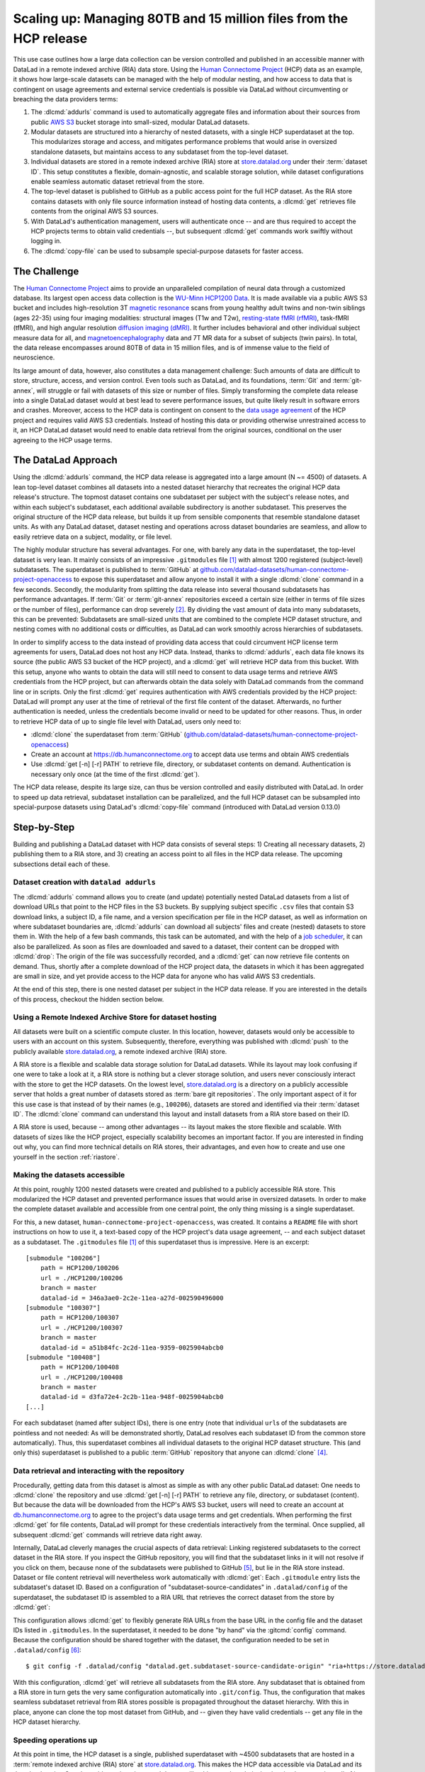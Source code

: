 .. _usecase_HCP_dataset:

Scaling up: Managing 80TB and 15 million files from the HCP release
-------------------------------------------------------------------

.. index:: ! Usecase; Scaling up: 80TB and 15 million files

This use case outlines how a large data collection can be version controlled
and published in an accessible manner with DataLad in a remote indexed
archive (RIA) data store. Using the
`Human Connectome Project <http://www.humanconnectomeproject.org>`_
(HCP) data as an example, it shows how large-scale datasets can be managed
with the help of modular nesting, and how access to data that is contingent on
usage agreements and external service credentials is possible via DataLad
without circumventing or breaching the data providers terms:

#. The :dlcmd:`addurls` command is used to automatically aggregate
   files and information about their sources from public
   `AWS S3 <https://docs.aws.amazon.com/AmazonS3/latest/dev/Welcome.html>`_
   bucket storage into small-sized, modular DataLad datasets.
#. Modular datasets are structured into a hierarchy of nested datasets, with a
   single HCP superdataset at the top. This modularizes storage and access,
   and mitigates performance problems that would arise in oversized standalone
   datasets, but maintains access to any subdataset from the top-level dataset.
#. Individual datasets are stored in a remote indexed archive (RIA) store
   at store.datalad.org_ under their :term:`dataset ID`.
   This setup constitutes a flexible, domain-agnostic, and scalable storage
   solution, while dataset configurations enable seamless automatic dataset
   retrieval from the store.
#. The top-level dataset is published to GitHub as a public access point for the
   full HCP dataset. As the RIA store contains datasets with only file source
   information instead of hosting data contents, a :dlcmd:`get` retrieves
   file contents from the original AWS S3 sources.
#. With DataLad's authentication management, users will authenticate once -- and
   are thus required to accept the HCP projects terms to obtain valid
   credentials --, but subsequent :dlcmd:`get` commands work swiftly
   without logging in.
#. The :dlcmd:`copy-file` can be used to subsample special-purpose datasets
   for faster access.

The Challenge
^^^^^^^^^^^^^

.. index:: ! Human Connectome Project (HCP)

The `Human Connectome Project <http://www.humanconnectomeproject.org>`_ aims
to provide an unparalleled compilation of neural data through a customized
database. Its largest open access data collection is the
`WU-Minn HCP1200 Data <https://humanconnectome.org/study/hcp-young-adult/document/1200-subjects-data-release>`_.
It is made available via a public AWS S3 bucket and includes high-resolution 3T
`magnetic resonance <https://en.wikipedia.org/wiki/Magnetic_resonance_imaging>`_
scans from young healthy adult twins and non-twin siblings (ages 22-35)
using four imaging modalities: structural images (T1w and T2w),
`resting-state fMRI (rfMRI) <https://en.wikipedia.org/wiki/Resting_state_fMRI>`_,
task-fMRI (tfMRI), and high angular resolution
`diffusion imaging (dMRI) <https://en.wikipedia.org/wiki/Diffusion_MRI>`_.
It further includes behavioral and other individual subject measure
data for all, and `magnetoencephalography <https://en.wikipedia.org/wiki/Magnetoencephalography>`_
data and 7T MR data for a subset of subjects (twin pairs).
In total, the data release encompasses around 80TB of data in 15 million files,
and is of immense value to the field of neuroscience.

Its large amount of data, however, also constitutes a data management challenge:
Such amounts of data are difficult to store, structure, access, and version
control. Even tools such as DataLad, and its foundations, :term:`Git` and
:term:`git-annex`, will struggle or fail with datasets of this size or number
of files. Simply transforming the complete data release into a single DataLad
dataset would at best lead to severe performance issues, but quite likely result
in software errors and crashes.
Moreover, access to the HCP data is contingent on consent to the
`data usage agreement <http://www.humanconnectomeproject.org/wp-content/uploads/2010/01/HCP_Data_Agreement.pdf>`_
of the HCP project and requires valid AWS S3 credentials. Instead of hosting
this data or providing otherwise unrestrained access to it, an HCP
DataLad dataset would need to enable data retrieval from the original sources,
conditional on the user agreeing to the HCP usage terms.


The DataLad Approach
^^^^^^^^^^^^^^^^^^^^

Using the :dlcmd:`addurls` command, the HCP data release is
aggregated into a large amount (N ~= 4500) of datasets. A lean top-level dataset
combines all datasets into a nested dataset hierarchy that recreates the original
HCP data release's structure. The topmost dataset contains one subdataset per
subject with the subject's release notes, and within each subject's subdataset,
each additional available subdirectory is another subdataset. This preserves
the original structure of the HCP data release, but builds it up from sensible
components that resemble standalone dataset units. As with any DataLad dataset,
dataset nesting and operations across dataset boundaries are seamless, and
allow to easily retrieve data on a subject, modality, or file level.

The highly modular structure has several advantages. For one, with barely any
data in the superdataset, the top-level dataset is very lean. It mainly consists
of an impressive ``.gitmodules`` file [#f1]_ with almost 1200 registered
(subject-level) subdatasets. The superdataset is published to :term:`GitHub` at
`github.com/datalad-datasets/human-connectome-project-openaccess <https://github.com/datalad-datasets/human-connectome-project-openaccess>`_
to expose this superdataset and allow anyone to install it with a single
:dlcmd:`clone` command in a few seconds.
Secondly, the modularity from splitting the data release into
several thousand subdatasets has performance advantages. If :term:`Git` or
:term:`git-annex` repositories exceed a certain size (either in terms of
file sizes or the number of files), performance can drop severely [#f2]_.
By dividing the vast amount of data into many subdatasets,
this can be prevented: Subdatasets are small-sized units that are combined to the
complete HCP dataset structure, and nesting comes with no additional costs or
difficulties, as DataLad can work smoothly across hierarchies of subdatasets.

In order to simplify access to the data instead of providing data access
that could circumvent HCP license term agreements for users, DataLad does not
host any HCP data. Instead, thanks to :dlcmd:`addurls`, each
data file knows its source (the public AWS S3 bucket of the HCP project), and a
:dlcmd:`get` will retrieve HCP data from this bucket.
With this setup, anyone who wants to obtain the data will still need to consent
to data usage terms and retrieve AWS credentials from the HCP project, but can
afterwards obtain the data solely with DataLad commands from the command line
or in scripts. Only the first :dlcmd:`get` requires authentication
with AWS credentials provided by the HCP project: DataLad will prompt any user at
the time of retrieval of the first file content of the dataset.
Afterwards, no further authentication is needed, unless the credentials become
invalid or need to be updated for other reasons.
Thus, in order to retrieve HCP data of up to single file level with DataLad,
users only need to:

- :dlcmd:`clone` the superdataset from :term:`GitHub`
  (`github.com/datalad-datasets/human-connectome-project-openaccess <https://github.com/datalad-datasets/human-connectome-project-openaccess>`_)
- Create an account at https://db.humanconnectome.org to accept data use terms
  and obtain AWS credentials
- Use :dlcmd:`get [-n] [-r] PATH` to retrieve file, directory, or
  subdataset contents on demand. Authentication is necessary only
  once (at the time of the first :dlcmd:`get`).

The HCP data release, despite its large size, can thus be version controlled and
easily distributed with DataLad. In order to speed up data retrieval, subdataset
installation can be parallelized, and the full HCP dataset can be subsampled
into special-purpose datasets using DataLad's :dlcmd:`copy-file` command
(introduced with DataLad version 0.13.0)

Step-by-Step
^^^^^^^^^^^^

Building and publishing a DataLad dataset with HCP data consists of several steps:
1) Creating all necessary datasets, 2) publishing them to a RIA store, and 3) creating
an access point to all files in the HCP data release. The upcoming subsections
detail each of these.

Dataset creation with ``datalad addurls``
"""""""""""""""""""""""""""""""""""""""""

.. index::
   pair: addurls; DataLad command

The :dlcmd:`addurls` command
allows you to create (and update) potentially nested DataLad datasets from a list
of download URLs that point to the HCP files in the S3 buckets.
By supplying subject specific ``.csv`` files that contain S3 download links,
a subject ID, a file name, and a version specification per file in the HCP dataset,
as well as information on where subdataset boundaries are,
:dlcmd:`addurls` can download all subjects' files and create (nested) datasets
to store them in. With the help of a few bash commands, this task can be
automated, and with the help of a `job scheduler <https://en.wikipedia.org/wiki/Job_scheduler>`_,
it can also be parallelized.
As soon as files are downloaded and saved to a dataset, their content can be
dropped with :dlcmd:`drop`: The origin of the file was successfully
recorded, and a :dlcmd:`get` can now retrieve file contents on demand.
Thus, shortly after a complete download of the HCP project data, the datasets in
which it has been aggregated are small in size, and yet provide access to the HCP
data for anyone who has valid AWS S3 credentials.

At the end of this step, there is one nested dataset per subject in the HCP data
release. If you are interested in the details of this process, checkout the
hidden section below.

.. find-out-more:: How exactly did the datasets came to be?

   All code and tables necessary to generate the HCP datasets can be found on
   GitHub at `github.com/TobiasKadelka/build_hcp <https://github.com/TobiasKadelka/build_hcp>`_.

   The :dlcmd:`addurls` command is capable of building all necessary nested
   subject datasets automatically, it only needs an appropriate specification of
   its tasks. We'll approach the function of :dlcmd:`addurls` and
   how exactly it was invoked to build the HCP dataset by looking at the
   information it needs. Below are excerpts of the ``.csv`` table of one subject
   (``100206``) that illustrate how :dlcmd:`addurls` works:

   .. code-block::
      :caption: Table header and some of the release note files

      "original_url","subject","filename","version"
      "s3://hcp-openaccess/HCP_1200/100206/release-notes/Diffusion_unproc.txt","100206","release-notes/Diffusion_unproc.txt","j9bm9Jvph3EzC0t9Jl51KVrq6NFuoznu"
      "s3://hcp-openaccess/HCP_1200/100206/release-notes/ReleaseNotes.txt","100206","release-notes/ReleaseNotes.txt","RgG.VC2mzp5xIc6ZGN6vB7iZ0mG7peXN"
      "s3://hcp-openaccess/HCP_1200/100206/release-notes/Structural_preproc.txt","100206","release-notes/Structural_preproc.txt","OeUYjysiX5zR7nRMixCimFa_6yQ3IKqf"
      "s3://hcp-openaccess/HCP_1200/100206/release-notes/Structural_preproc_extended.txt","100206","release-notes/Structural_preproc_extended.txt","cyP8G5_YX5F30gO9Yrpk8TADhkLltrNV"
      "s3://hcp-openaccess/HCP_1200/100206/release-notes/Structural_unproc.txt","100206","release-notes/Structural_unproc.txt","AyW6GmavML6I7LfbULVmtGIwRGpFmfPZ"

   .. code-block::
      :caption: Some files in the MNINonLinear directory

      "s3://hcp-openaccess/HCP_1200/100206/MNINonLinear/100206.164k_fs_LR.wb.spec","100206","MNINonLinear//100206.164k_fs_LR.wb.spec","JSZJhZekZnMhv1sDWih.khEVUNZXMHTE"
      "s3://hcp-openaccess/HCP_1200/100206/MNINonLinear/100206.ArealDistortion_FS.164k_fs_LR.dscalar.nii","100206","MNINonLinear//100206.ArealDistortion_FS.164k_fs_LR.dscalar.nii","sP4uw8R1oJyqCWeInSd9jmOBjfOCtN4D"
      "s3://hcp-openaccess/HCP_1200/100206/MNINonLinear/100206.ArealDistortion_MSMAll.164k_fs_LR.dscalar.nii","100206","MNINonLinear//100206.ArealDistortion_MSMAll.164k_fs_LR.dscalar.nii","yD88c.HfsFwjyNXHQQv2SymGIsSYHQVZ"
      "s3://hcp-openaccess/HCP_1200/100206/MNINonLinear/100206.ArealDistortion_MSMSulc.164k_fs_LR.dscalar.nii","100206","MNINonLinear

   The ``.csv`` table contains one row per file, and includes the columns
   ``original_url``, ``subject``, ``filename``, and ``version``. ``original_url``
   is an s3 URL pointing to an individual file in the S3 bucket, ``subject`` is
   the subject's ID (here: ``100206``), ``filename`` is the path to the file
   within the dataset that will be build, and ``version`` is an S3 specific
   file version identifier.
   The first table excerpt thus specifies a few files in the directory ``release-notes``
   in the dataset of subject ``100206``. For :dlcmd:`addurls`, the
   column headers serve as placeholders for fields in each row.
   If this table excerpt is given to a :dlcmd:`addurls` call as shown
   below, it will create a dataset and download and save the precise version of each file
   in it::

      $ datalad addurls -d <Subject-ID> <TABLE> '{original_url}?versionId={version}' '{filename}'

   This command translates to "create a dataset with the name of the subject ID
   (``-d <Subject-ID>``) and use the provided table (``<TABLE>``) to assemble the
   dataset contents. Iterate through the table rows, and perform one download per
   row. Generate the download URL from the ``original_url`` and ``version``
   field of the table (``{original_url}?versionId={version}'``), and save the
   downloaded file under the name specified in the ``filename`` field (``'{filename}'``)".

   If the file name contains a double slash (``//``), for example seen in the second
   table excerpt in ``"MNINonLinear//...``, this file will be created underneath a
   *subdataset* of the name in front of the double slash. The rows in the second
   table thus translate to "save these files into the subdataset ``MNINonLinear``,
   and if this subdataset does not exist, create it".

   Thus, with a single subject's table, a nested, subject specific dataset is built.
   Here is how the directory hierarchy looks for this particular subject once
   :dlcmd:`addurls` worked through its table:

   .. code-block:: bash

       100206
       ├── MNINonLinear     <- subdataset
       ├── release-notes
       ├── T1w              <- subdataset
       └── unprocessed      <- subdataset

   This is all there is to assemble subject specific datasets. The interesting
   question is: How can this be done as automated as possible?

   **How to create subject-specific tables**

   One crucial part of the process are the subject specific tables for
   :dlcmd:`addurls`. The information on the file url, its name, and its
   version can be queried with the :dlcmd:`ls` command.
   It is a DataLad-specific version of the Unix :shcmd:`ls` command and can
   be used to list summary information about s3 URLs and datasets. With this
   command, the public S3 bucket can be queried and the command will output the
   relevant information.

   The :dlcmd:`ls` command is a rather old command and less user-friendly
   than other commands demonstrated in the handbook. One problem for automation
   is that the command is made for interactive use, and it outputs information in
   a non-structured fashion. In order to retrieve the relevant information,
   a custom Python script was used to split its output and extract it. This
   script can be found in the GitHub repository as
   `code/create_subject_table.py <https://github.com/TobiasKadelka/build_hcp/blob/master/code/create_subject_table.py>`_.

   **How to schedule datalad addurls commands for all tables**

   Once the subject specific tables exist, :dlcmd:`addurls` can start
   to aggregate the files into datasets. To do it efficiently, this can be done
   in parallel by using a job scheduler. On the computer cluster the datasets
   were aggregated, this was `HTCondor <https://research.cs.wisc.edu/htcondor>`_.

   The jobs (per subject) performed by HTCondor consisted of

   - a :dlcmd:`addurls` command to generate the (nested) dataset
     and retrieve content once [#f3]_::

        datalad -l warning addurls -d "$outds" -c hcp_dataset "$subj_table" '{original_url}?versionId={version}' '{filename}'

   - a subsequent :dlcmd:`drop` command to remove file contents as
     soon as they were saved to the dataset to save disk space (this is possible
     since the S3 source of the file is known, and content can be reobtained using
     :dlcmd:`get`)::

        datalad drop -d "$outds" -r --nocheck

   - a few (Git) commands to clean up well afterwards, as the system the HCP dataset
     was downloaded to had a strict 5TB limit on disk usage.


   **Summary**

   Thus, in order to download the complete HCP project and aggregate it into
   nested subject level datasets (on a system with much less disk space than the
   complete HCP project's size!), only two DataLad commands, one custom configuration,
   and some scripts to parse terminal output into ``.csv`` tables and create
   subject-wise HTCondor jobs were necessary. With all tables set up, the jobs
   ran over the Christmas break and finished before everyone went back to work.
   Getting 15 million files into datasets? Check!

Using a Remote Indexed Archive Store for dataset hosting
""""""""""""""""""""""""""""""""""""""""""""""""""""""""

.. index:: Remote Indexed Archive (RIA) store

All datasets were built on a scientific compute cluster. In this location, however,
datasets would only be accessible to users with an account on this system.
Subsequently, therefore, everything was published with
:dlcmd:`push` to the publicly available
store.datalad.org_, a remote indexed archive (RIA)
store.

A RIA store is a flexible and scalable data storage solution for DataLad datasets.
While its layout may look confusing if one were to take a look at it, a RIA store
is nothing but a clever storage solution, and users never consciously interact
with the store to get the HCP datasets.
On the lowest level, store.datalad.org_
is a directory on a publicly accessible server that holds a great number of datasets
stored as :term:`bare git repositories`. The only important aspect of it for this
use case is that instead of by their names (e.g., ``100206``), datasets are stored
and identified via their :term:`dataset ID`.
The :dlcmd:`clone` command can understand this layout and install
datasets from a RIA store based on their ID.

.. find-out-more:: How would a datalad clone from a RIA store look like?

   In order to get a dataset from a RIA store, :dlcmd:`clone` needs
   a RIA URL. It is build from the following components:

   - a ``ria+`` identifier
   - a path/url to the store in question. For store.datalad.org, this is
     ``https://store.datalad.org``, but it could also be an SSH url, such as
     ``ssh://juseless.inm7.de/data/group/psyinf/dataset_store``
   - a pound sign (``#``)
   - the dataset ID
   - and optionally a version or branch specification (appended with a leading ``@``)

   Here is how a valid :dlcmd:`clone` command from the data store
   for one dataset would look like:

   .. code-block:: bash

      datalad clone 'ria+https://store.datalad.org#d1ca308e-3d17-11ea-bf3b-f0d5bf7b5561' subj-01

   But worry not! To get the HCP data, no-one will ever need to compose
   :dlcmd:`clone` commands to RIA stores apart from DataLad itself.

A RIA store is used, because -- among other advantages -- its layout makes the
store flexible and scalable. With datasets of sizes like the HCP project,
especially scalability becomes an important factor. If you are interested in
finding out why, you can find more technical details on RIA stores, their advantages,
and even how to create and use one yourself in the section :ref:`riastore`.


Making the datasets accessible
""""""""""""""""""""""""""""""

At this point, roughly 1200 nested datasets were created and published to a publicly
accessible RIA store. This modularized the HCP dataset and prevented performance
issues that would arise in oversized datasets. In order to make the complete dataset
available and accessible from one central point, the only thing missing is a
single superdataset.

For this, a new dataset, ``human-connectome-project-openaccess``, was created.
It contains a ``README`` file with short instructions on how to use it,
a text-based copy of the HCP project's data usage agreement, -- and each subject
dataset as a subdataset. The ``.gitmodules`` file [#f1]_ of this superdataset
thus is impressive. Here is an excerpt::

    [submodule "100206"]
        path = HCP1200/100206
        url = ./HCP1200/100206
        branch = master
        datalad-id = 346a3ae0-2c2e-11ea-a27d-002590496000
    [submodule "100307"]
        path = HCP1200/100307
        url = ./HCP1200/100307
        branch = master
        datalad-id = a51b84fc-2c2d-11ea-9359-0025904abcb0
    [submodule "100408"]
        path = HCP1200/100408
        url = ./HCP1200/100408
        branch = master
        datalad-id = d3fa72e4-2c2b-11ea-948f-0025904abcb0
    [...]

For each subdataset (named after subject IDs), there is one entry (note that
individual ``url``\s of the subdatasets are pointless and not needed: As will be
demonstrated shortly, DataLad resolves each subdataset ID from the common store
automatically).
Thus, this superdataset combines all individual datasets to the original HCP dataset
structure. This (and only this) superdataset is published to a public :term:`GitHub`
repository that anyone can :dlcmd:`clone` [#f4]_.

Data retrieval and interacting with the repository
""""""""""""""""""""""""""""""""""""""""""""""""""

Procedurally, getting data from this dataset is almost as simple as with any
other public DataLad dataset: One needs to :dlcmd:`clone` the repository
and use :dlcmd:`get [-n] [-r] PATH` to retrieve any file, directory,
or subdataset (content). But because the data will be downloaded from the HCP's
AWS S3 bucket, users will need to create an account at
`db.humanconnectome.org <https://db.humanconnectome.org>`_ to agree to the project's
data usage terms and get credentials. When performing the first :dlcmd:`get` for file contents, DataLad will prompt for these credentials interactively
from the terminal. Once supplied, all subsequent :dlcmd:`get` commands will
retrieve data right away.

.. find-out-more:: Resetting AWS credentials

   In case one misenters their AWS credentials or needs to reset them,
   this can easily be done using the `Python keyring <https://keyring.readthedocs.io>`_
   package. For more information on ``keyring`` and DataLad's authentication
   process, see the *Basic process* section in :ref:`providers`.

   After launching Python, import the ``keyring`` package and use the 
   ``set_password()`` function. This function takes 3 arguments:

   * ``system``: "datalad-hcp-s3" in this case
   * ``username``: "key_id" if modifying the AWS access key ID or "secret_id" if modifying the secret access key
   * ``password``: the access key itself

   .. code-block:: python 

      import keyring

      keyring.set_password("datalad-hcp-s3", "key_id", <password>)
      keyring.set_password("datalad-hcp-s3", "secret_id", <password>)

   Alternatively, one can set their credentials using environment variables.
   For more details on this method, :ref:`see this Findoutmore <fom-envvar>`.

   .. code-block:: bash

      $ export DATALAD_hcp_s3_key_id=<password>
      $ export DATALAD_hcp_s3_secret_id=<password>

Internally, DataLad cleverly manages the crucial aspects of data retrieval:
Linking registered subdatasets to the correct dataset in the RIA store. If you
inspect the GitHub repository, you will find that the subdataset links in it
will not resolve if you click on them, because none of the subdatasets were
published to GitHub [#f5]_, but lie in the RIA store instead.
Dataset or file content retrieval will nevertheless work automatically with
:dlcmd:`get`: Each ``.gitmodule`` entry lists the subdataset's
dataset ID. Based on a configuration of "subdataset-source-candidates" in
``.datalad/config`` of the superdataset, the subdataset ID is assembled to a
RIA URL that retrieves the correct dataset from the store by :dlcmd:`get`:

.. code-block:: bash
   :emphasize-lines: 4-5

    $ cat .datalad/config
    [datalad "dataset"]
        id = 2e2a8a70-3eaa-11ea-a9a5-b4969157768c
    [datalad "get"]
        subdataset-source-candidate-origin = "ria+https://store.datalad.org#{id}"

This configuration allows :dlcmd:`get` to flexibly generate RIA URLs from the
base URL in the config file and the dataset IDs listed in ``.gitmodules``. In
the superdataset, it needed to be done "by hand" via the :gitcmd:`config`
command.
Because the configuration should be shared together with the dataset, the
configuration needed to be set in ``.datalad/config`` [#f6]_::

   $ git config -f .datalad/config "datalad.get.subdataset-source-candidate-origin" "ria+https://store.datalad.org#{id}"

With this configuration, :dlcmd:`get` will retrieve all subdatasets from the
RIA store. Any subdataset that is obtained from a RIA store in turn gets the very
same configuration automatically into ``.git/config``. Thus, the configuration
that makes seamless subdataset retrieval from RIA stores possible is propagated
throughout the dataset hierarchy.
With this in place, anyone can clone the top most dataset from GitHub, and --
given they have valid credentials -- get any file in the HCP dataset hierarchy.

Speeding operations up
""""""""""""""""""""""

At this point in time, the HCP dataset is a single, published superdataset with
~4500 subdatasets that are hosted in a :term:`remote indexed archive (RIA) store`
at store.datalad.org_.
This makes the HCP data accessible via DataLad and its download easier.
One downside to gigantic nested datasets like this one, though, is the time it
takes to retrieve all of it. Some tricks can help to mitigate this: Contents
can either be retrieved in parallel, or, in the case of general need for subsets
of the dataset, subsampled datasets can be created with :dlcmd:`copy-file`.

If the complete HCP dataset is required, subdataset installation and data retrieval
can be sped up by parallelizing. The gists :ref:`parallelize` and
:ref:`retrieveHCP` can shed some light on how to do this.
If you are interested in learning about the :dlcmd:`copy-file`, checkout the section :ref:`copyfile`.

Summary
"""""""

This use case demonstrated how it is possible to version control and distribute
datasets of sizes that would otherwise be unmanageably large for version control
systems. With the public HCP dataset available as a DataLad dataset, data access
is simplified, data analysis that use the HCP data can link it (in precise versions)
to their scripts and even share it, and the complete HCP release can be stored
at a fraction of its total size for on demand retrieval.


.. _store.datalad.org: https://store.datalad.org

.. rubric:: Footnotes

.. [#f1] If you want to read up on how DataLad stores information about
         registered subdatasets in ``.gitmodules``, checkout section :ref:`config2`.

.. [#f2] Precise performance will always be dependent on the details of the
         repository, software setup, and hardware, but to get a feeling for the
         possible performance issues in oversized datasets, imagine a mere
         :gitcmd:`status` or :dlcmd:`status` command taking several
         minutes up to hours in a clean dataset.

.. [#f3] Note that this command is more complex than the previously shown
         :dlcmd:`addurls` command. In particular, it has an additional
         `loglevel` configuration for the main command, and creates the datasets
         with an `hcp_dataset` configuration. The logging level was set (to
         ``warning``) to help with post-execution diagnostics in the HTCondors
         log files. The configuration can be found in
         `code/cfg_hcp_dataset <https://github.com/TobiasKadelka/build_hcp/blob/master/code/cfg_hcp_dataset.sh>`_
         and enables a :term:`special remote` in the resulting dataset.

.. [#f4] To re-read about publishing datasets to hosting services such as
         :term:`GitHub` or :term:`GitLab`, go back to :ref:`publishtogithub`.

.. [#f5] If you coded along in the Basics part of the book and published your
         dataset to :term:`Gin`, you have experienced in :ref:`subdspublishing`
         how the links to unpublished subdatasets in a published dataset do not
         resolve in the webinterface: Its path points to a URL that would resolve
         to lying underneath the superdataset, but there is not published
         subdataset on the hosting platform!

.. [#f6] To re-read on configurations of datasets, go back to sections :ref:`config`
         and :ref:`config2`.
